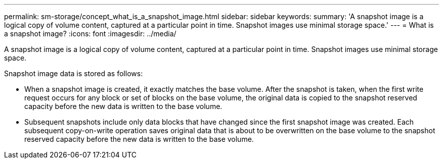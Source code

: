 ---
permalink: sm-storage/concept_what_is_a_snapshot_image.html
sidebar: sidebar
keywords: 
summary: 'A snapshot image is a logical copy of volume content, captured at a particular point in time. Snapshot images use minimal storage space.'
---
= What is a snapshot image?
:icons: font
:imagesdir: ../media/

[.lead]
A snapshot image is a logical copy of volume content, captured at a particular point in time. Snapshot images use minimal storage space.

Snapshot image data is stored as follows:

* When a snapshot image is created, it exactly matches the base volume. After the snapshot is taken, when the first write request occurs for any block or set of blocks on the base volume, the original data is copied to the snapshot reserved capacity before the new data is written to the base volume.
* Subsequent snapshots include only data blocks that have changed since the first snapshot image was created. Each subsequent copy-on-write operation saves original data that is about to be overwritten on the base volume to the snapshot reserved capacity before the new data is written to the base volume.
